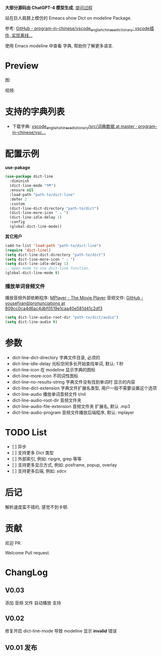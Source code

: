 # -*- coding: utf-8; -*-

 *大部分源码由 ChatGPT-4 模型生成*, [[file:./dict-line.org][提问过程]]

站在巨人肩膀上模仿的 Emeacs show Dict on modeline Package.

参考: [[https://github.com/program-in-chinese/vscode_english_chinese_dictionary][GitHub - program-in-chinese/vscode_english_chinese_dictionary: vscode插件, 实现离线...]]

使用 Emacs modeline 中查看 字典, 帮助你了解更多语言.

* Preview
图:

[[./preview.png]]

视频:

[[./preview.gif]]

* 支持的字典列表
- 下载字典: [[https://github.com/program-in-chinese/vscode_english_chinese_dictionary/tree/master/src/%E8%AF%8D%E5%85%B8%E6%95%B0%E6%8D%AE][vscode_english_chinese_dictionary/src/词典数据 at master · program-in-chinese/vsc...]]

* 配置示例
 *use-pakage*
#+begin_src emacs-lisp :tangle yes
(use-package dict-line
  :diminish
  (dict-line-mode "🗺️")
  :ensure nil
  :load-path "path-to/dict-line"
  :defer 2
  :custom
  (dict-line-dict-directory "path-to/dict")
  (dict-line-more-icon " ⚔️ ")
  (dict-line-idle-delay 1)
  :config
  (global-dict-line-mode))
#+end_src

 *其它用户*
#+begin_src emacs-lisp :tangle yes
(add-to-list 'load-path "path-to/dict-line")
(require 'dict-linel)
(setq dict-line-dict-directory "path-to/dict")
(setq dict-line-more-icon " ⚔️ ")
(setq dict-line-idle-delay 1)
;; open mode to use dict-line function.
(global-dict-line-mode t)
#+end_src
*** 播放单词音频文件
播放音频外部依赖程序: [[http://www.mplayerhq.hu/design7/dload.html][MPlayer - The Movie Player]]
音频文件: [[https://github.com/yousefvand/pronunciations/tree/809cc0ca4d6ac4dbf0519e1caa40e581d41c2df3][GitHub - yousefvand/pronunciations at 809cc0ca4d6ac4dbf0519e1caa40e581d41c2df3]]
#+begin_src emacs-lisp :tangle yes
(setq dict-line-audio-root-dir "path-to/dict/audio")
(setq dict-line-audio t)
#+end_src

* 参数
- dict-line-dict-directory
  字典文件目录, 必须的
- dict-line-idle-delay
  光标空闲多长开始查找单词,
  默认: 1 秒
- dict-line-icon
  在 modeline 显示字典的图标
- dict-line-more-icon
  不同词性图标
- dict-line-no-results-string
  字典文件没有找到单词时 显示的内容
- dict-line-dict-extension
  字典文件扩展名类型, 用户一般不需要设置这个选项
- dict-line-audio
  播放单词音频文件 t/nil
- dict-line-audio-root-dir
  音频文件夹
- dict-line-audio-file-extension
  音频文件夹 扩展名, 默认 .mp3
- dict-line-audio-program
  音频文件播放后端程序, 默认: mplayer

* TODO List
- [  ] 异步
- [  ] 支持更多 Dict 类型
- [  ] 外部索引, 例如: ripgre, grep 等等
- [  ] 支持更多显示方式, 例如: posframe, popup, overlay
- [  ] 支持更多后端, 例如: sdcv

* 后记
解析速度蛮不错的, 感觉不到卡顿.

* 贡献
欢迎 PR.

Welcome Pull request.

* ChangLog
** V0.03
添加 音频 文件 自动播放 支持
** V0.02
修复开启 dict-line-mode 导致 modeline 显示 *invalid* 错误
** V0.01 发布
